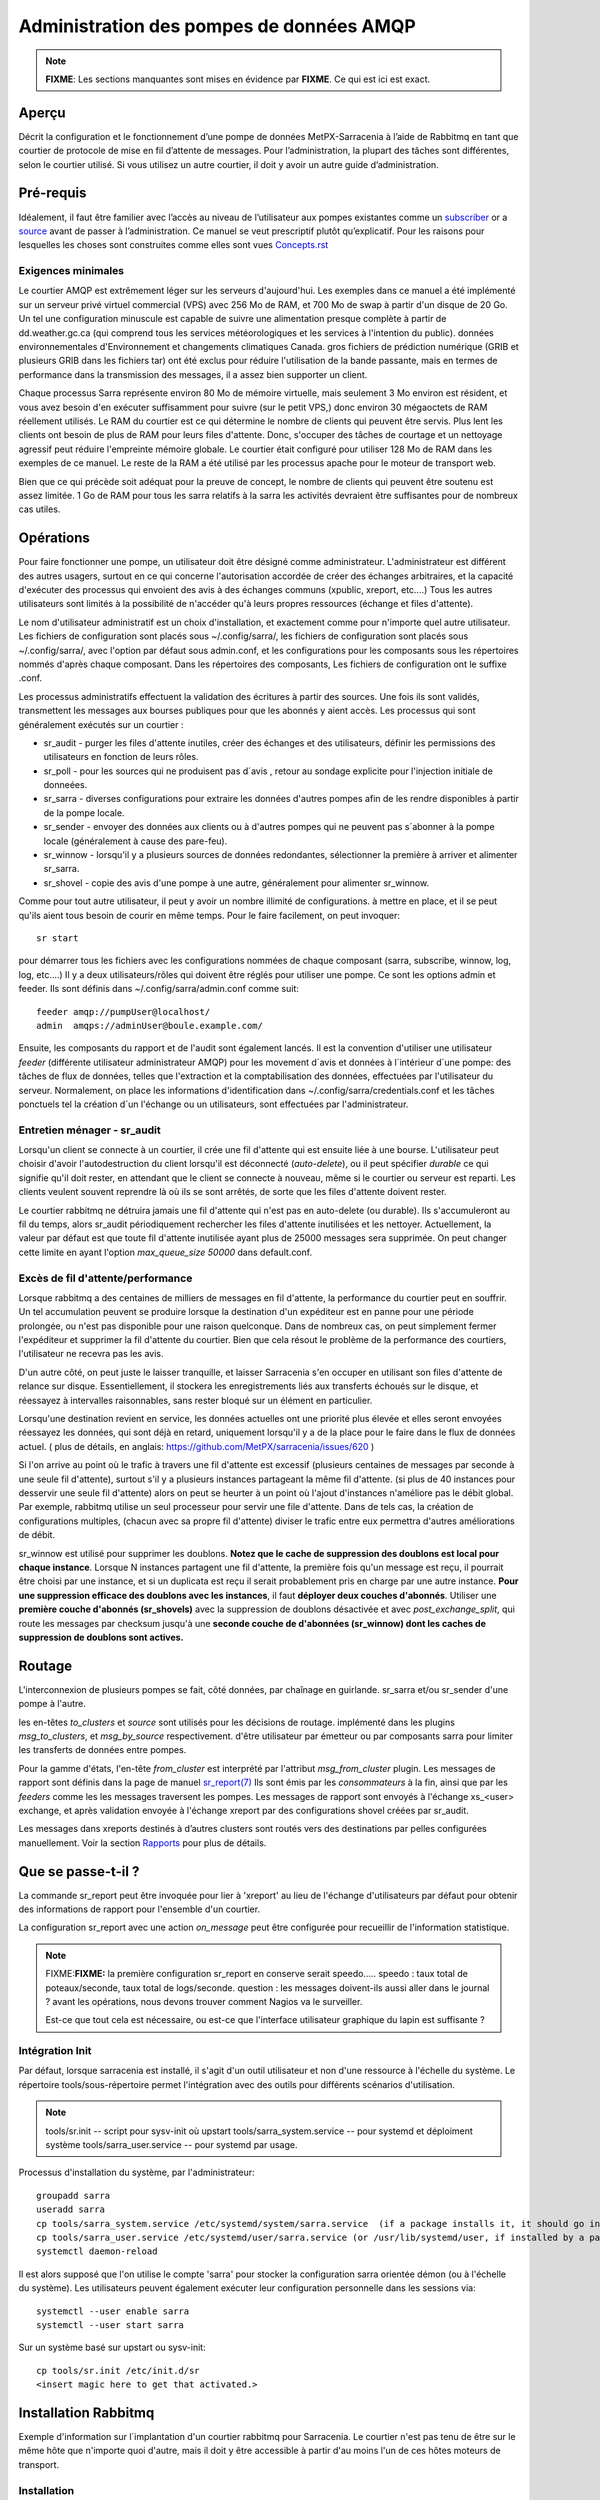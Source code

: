 
=========================================
Administration des pompes de données AMQP
=========================================

.. note::
   **FIXME**: Les sections manquantes sont mises en évidence par **FIXME**. Ce qui est ici est exact.



Aperçu
------
Décrit la configuration et le fonctionnement d’une pompe de données MetPX-Sarracenia à l’aide de
Rabbitmq en tant que courtier de protocole de mise en fil d’attente de messages. Pour l’administration,
la plupart des tâches sont différentes, selon le courtier utilisé. Si vous utilisez
un autre courtier, il doit y avoir un autre guide d’administration.

Pré-requis
----------

Idéalement, il faut être familier avec l’accès au niveau de l’utilisateur aux pompes existantes comme un
`subscriber <../How2Guides/subscriber.rst>`_ or a `source <../How2Guides/source.rst>`_
avant de passer à l’administration. Ce manuel se veut prescriptif plutôt qu’explicatif.
Pour les raisons pour lesquelles les choses sont construites comme elles sont vues
`Concepts.rst <../Explanation/Concepts.rst>`_


Exigences minimales
~~~~~~~~~~~~~~~~~~~

Le courtier AMQP est extrêmement léger sur les serveurs d'aujourd'hui. Les
exemples dans ce manuel a été implémenté sur un serveur privé virtuel
commercial (VPS) avec 256 Mo de RAM, et 700 Mo de swap à partir d'un disque
de 20 Go. Un tel une configuration minuscule est capable de suivre une
alimentation presque complète à partir de dd.weather.gc.ca (qui comprend
tous les services météorologiques et les services à l'intention du public).
données environnementales d'Environnement et changements climatiques Canada.
gros fichiers de prédiction numérique (GRIB et plusieurs GRIB dans les
fichiers tar) ont été exclus pour réduire l'utilisation de la bande
passante, mais en termes de performance dans la transmission des messages,
il a assez bien supporter un client.

Chaque processus Sarra représente environ 80 Mo de mémoire virtuelle, mais
seulement 3 Mo environ est résident, et vous avez besoin d'en exécuter
suffisamment pour suivre (sur le petit VPS,) donc environ 30 mégaoctets
de RAM réellement utilisés. Le RAM du courtier est ce qui détermine le
nombre de clients qui peuvent être servis. Plus lent les clients ont
besoin de plus de RAM pour leurs files d'attente. Donc, s'occuper des tâches
de courtage et un nettoyage agressif peut réduire l'empreinte mémoire globale.
Le courtier était configuré pour utiliser 128 Mo de RAM dans les exemples de
ce manuel. Le reste de la RAM a été utilisé par les processus apache pour le
moteur de transport web.

Bien que ce qui précède soit adéquat pour la preuve de concept, le nombre
de clients qui peuvent être soutenu est assez limitée. 1 Go de RAM pour
tous les sarra relatifs à la sarra les activités devraient être suffisantes
pour de nombreux cas utiles.



Opérations
----------

Pour faire fonctionner une pompe, un utilisateur doit être désigné comme
administrateur. L'administrateur est différent des autres usagers, surtout en
ce qui concerne l'autorisation accordée de créer des échanges arbitraires, et
la capacité d'exécuter des processus qui envoient des avis à des échanges
communs (xpublic, xreport, etc....) Tous les autres utilisateurs sont limités
à la possibilité de n'accéder qu'à leurs propres ressources (échange et
files d'attente).

Le nom d'utilisateur administratif est un choix d'installation, et exactement
comme pour n'importe quel autre utilisateur. Les fichiers de configuration sont
placés sous ~/.config/sarra/, les fichiers de configuration sont placés
sous ~/.config/sarra/, avec l'option par défaut sous admin.conf, et les
configurations pour les composants sous les répertoires nommés d'après chaque
composant. Dans les répertoires des composants, Les fichiers de configuration
ont le suffixe .conf.

Les processus administratifs effectuent la validation des écritures à partir
des sources. Une fois ils sont validés, transmettent les messages aux bourses
publiques pour que les abonnés y aient accès.  Les processus qui sont
généralement exécutés sur un courtier :

- sr_audit - purger les files d'attente inutiles, créer des échanges et des utilisateurs, définir les permissions des utilisateurs en fonction de leurs rôles.
- sr_poll - pour les sources qui ne produisent pas d´avis , retour au sondage
  explicite pour l'injection initiale de donneées.
- sr_sarra - diverses configurations pour extraire les données d'autres pompes
  afin de les rendre disponibles à partir de la pompe locale.
- sr_sender - envoyer des données aux clients ou à d'autres pompes qui ne peuvent
  pas s´abonner à la pompe locale (généralement à cause des pare-feu).
- sr_winnow - lorsqu'il y a plusieurs sources de données redondantes, sélectionner la première à arriver et alimenter sr_sarra.
- sr_shovel - copie des avis d'une pompe à une autre, généralement pour alimenter sr_winnow.

Comme pour tout autre utilisateur, il peut y avoir un nombre illimité de configurations.
à mettre en place, et il se peut qu'ils aient tous besoin de courir en même temps.
Pour le faire facilement, on peut invoquer::

  sr start

pour démarrer tous les fichiers avec les configurations nommées de chaque
composant (sarra, subscribe, winnow, log, log, etc....) Il y a deux
utilisateurs/rôles qui doivent être réglés pour utiliser une pompe. Ce sont
les options admin et feeder. Ils sont définis dans ~/.config/sarra/admin.conf
comme suit::

  feeder amqp://pumpUser@localhost/
  admin  amqps://adminUser@boule.example.com/

Ensuite, les composants du rapport et de l'audit sont également lancés. Il est
la convention d'utiliser une utilisateur *feeder* (différente utilisateur
administrateur AMQP) pour les movement d´avis et données à l´intérieur
d´une pompe: des tâches de flux de données, telles que l'extraction et la
comptabilisation des données, effectuées par l'utilisateur du serveur.
Normalement, on place les informations d'identification dans
~/.config/sarra/credentials.conf et les tâches ponctuels tel la
création d´un l'échange ou un utilisateurs, sont effectuées par l'administrateur.

Entretien ménager - sr_audit
~~~~~~~~~~~~~~~~~~~~~~~~~~~~

Lorsqu'un client se connecte à un courtier, il crée une fil d'attente qui est
ensuite liée à une bourse. L'utilisateur peut choisir d'avoir
l'autodestruction du client lorsqu'il est déconnecté (*auto-delete*), ou il
peut spécifier *durable* ce qui signifie qu'il doit rester, en attendant que
le client se connecte à nouveau, même si le courtier ou serveur est reparti.
Les clients veulent souvent reprendre là où ils se sont arrêtés, de sorte que
les files d'attente doivent rester.

Le courtier rabbitmq ne détruira jamais une fil d'attente qui n'est pas en
auto-delete (ou durable).  Ils s'accumuleront au fil du temps, alors sr_audit
périodiquement rechercher les files d'attente inutilisées et les nettoyer.
Actuellement, la valeur par défaut est que toute fil d'attente inutilisée
ayant plus de 25000 messages sera supprimée.  On peut changer cette limite
en ayant l'option *max_queue_size 50000* dans default.conf.



Excès de fil d'attente/performance
~~~~~~~~~~~~~~~~~~~~~~~~~~~~~~~~~~~

Lorsque rabbitmq a des centaines de milliers de messages en fil d'attente, la
performance du courtier peut en souffrir. Un tel accumulation peuvent se
produire lorsque la destination d'un expéditeur est en panne pour une période
prolongée, ou n'est pas disponible pour une raison quelconque. Dans de nombreux
cas, on peut simplement fermer l'expéditeur et supprimer la fil d'attente du
courtier. Bien que cela résout le problème de la performance des courtiers,
l'utilisateur ne recevra pas les avis.

D'un autre côté, on peut juste le laisser tranquille, et laisser Sarracenia s'en occuper en utilisant son
files d'attente de relance sur disque. Essentiellement, il stockera les enregistrements liés aux transferts échoués sur le disque,
et réessayez à intervalles raisonnables, sans rester bloqué sur un élément en particulier.

Lorsqu'une destination revient en service, les données actuelles ont une priorité plus élevée et elles seront envoyées
réessayez les données, qui sont déjà en retard, uniquement lorsqu'il y a de la place pour le faire dans le flux de données actuel.
( plus de détails, en anglais: https://github.com/MetPX/sarracenia/issues/620 )

Si l'on arrive au point où le trafic à travers une fil d'attente est excessif
(plusieurs centaines de messages par seconde à une seule fil d'attente),
surtout s'il y a plusieurs instances partageant la même fil d'attente.
(si plus de 40 instances pour desservir une seule fil d'attente) alors on
peut se heurter à un point où l'ajout d'instances n'améliore pas le débit
global. Par exemple, rabbitmq utilise un seul processeur pour servir une file
d'attente. Dans de tels cas, la création de configurations multiples,
(chacun avec sa propre fil d'attente) diviser le trafic entre eux permettra
d'autres améliorations de débit.

sr_winnow est utilisé pour supprimer les doublons.
**Notez que le cache de suppression des doublons est local pour chaque instance**.
Lorsque N instances
partagent une fil d'attente, la première fois qu'un message est reçu, il
pourrait être choisi par une instance, et si un duplicata est reçu  il
serait probablement pris en charge par une autre instance. **Pour une suppression
efficace des doublons avec les instances**, il faut **déployer deux couches
d'abonnés**. Utiliser une **première couche d'abonnés (sr_shovels)**
avec la suppression de doublons désactivée et avec *post_exchange_split*, qui
route les messages par checksum jusqu'à une
**seconde couche de d'abonnées (sr_winnow) dont les caches de suppression de doublons sont actives.**

Routage
-------

L'interconnexion de plusieurs pompes se fait, côté données, par chaînage en guirlande.
sr_sarra et/ou sr_sender d'une pompe à l'autre.

les en-têtes *to_clusters* et *source* sont utilisés pour les décisions de routage.
implémenté dans les plugins *msg_to_clusters*, et *msg_by_source* respectivement.
d'être utilisateur par émetteur ou par composants sarra pour limiter les
transferts de données entre pompes.

Pour la gamme d'états, l'en-tête *from_cluster* est interprété par l'attribut
*msg_from_cluster* plugin. Les messages de rapport sont définis dans la page
de manuel `sr_report(7) <sr_report.1.rst>`_ Ils sont émis par les
*consommateurs* à la fin, ainsi que par les *feeders* comme les les messages
traversent les pompes. Les messages de rapport sont envoyés à l'échange
xs\_<user> exchange, et après validation envoyée à l'échange xreport par
des configurations shovel créées par sr_audit.

Les messages dans xreports destinés à d’autres clusters sont routés vers des destinations par
pelles configurées manuellement. Voir la section Rapports_ pour plus de détails.


Que se passe-t-il ?
-------------------

La commande sr_report peut être invoquée pour lier à 'xreport' au lieu de
l'échange d'utilisateurs par défaut pour obtenir des informations de
rapport pour l'ensemble d'un courtier.


La configuration sr_report avec une action *on_message* peut être configurée pour
recueillir de l'information statistique.

.. NOTE::
   FIXME:**FIXME:** la première configuration sr_report en conserve serait speedo.....
   speedo : taux total de poteaux/seconde, taux total de logs/seconde.
   question : les messages doivent-ils aussi aller dans le journal ?
   avant les opérations, nous devons trouver comment Nagios va le surveiller.

   Est-ce que tout cela est nécessaire, ou est-ce que l'interface utilisateur
   graphique du lapin est suffisante ?



Intégration Init
~~~~~~~~~~~~~~~~

Par défaut, lorsque sarracenia est installé, il s'agit d'un outil utilisateur
et non d'une ressource à l'échelle du système. Le répertoire
tools/sous-répertoire permet l'intégration avec des outils pour différents
scénarios d'utilisation.

.. NOTE::
   tools/sr.init -- script pour sysv-init où upstart
   tools/sarra_system.service -- pour systemd et déploiment système
   tools/sarra_user.service -- pour systemd par usage.


Processus d'installation du système, par l'administrateur::

   groupadd sarra
   useradd sarra
   cp tools/sarra_system.service /etc/systemd/system/sarra.service  (if a package installs it, it should go in /usr/lib/systemd/system )
   cp tools/sarra_user.service /etc/systemd/user/sarra.service (or /usr/lib/systemd/user, if installed by a package )
   systemctl daemon-reload
   
Il est alors supposé que l'on utilise le compte 'sarra' pour
stocker la configuration sarra orientée démon (ou à l'échelle du système).
Les utilisateurs peuvent également exécuter leur configuration personnelle
dans les sessions via::

  systemctl --user enable sarra
  systemctl --user start sarra


Sur un système basé sur upstart ou sysv-init::

   cp tools/sr.init /etc/init.d/sr
   <insert magic here to get that activated.>
  


Installation Rabbitmq
---------------------

Exemple d'information sur l´implantation d'un courtier rabbitmq pour Sarracenia. Le
courtier n'est pas tenu de être sur le même hôte que n'importe quoi d'autre,
mais il doit y être accessible à partir d'au moins l'un de ces hôtes
moteurs de transport.


Installation
~~~~~~~~~~~~

D'une manière générale, nous voulons rester au-dessus de la version 3.x.

https://www.rabbitmq.com/install-debian.html

Brièvement::

 apt-get update
 apt-get install erlang-nox
 apt-get install rabbitmq-server

Dans les distributions à jour, vous pouvez probablement simplement prendre la version de distribution.


WebUI
~~~~~

Fondamentalement, à partir d'un shell administrative, il faut::

 rabbitmq-plugins enable rabbitmq_management

qui activera l'interface web pour le courtier. Pour empêcher l'accès
à la gestion interface pour les indésirables, l'utilisation de
pare-feu, ou l'écoute uniquement de localhost interface pour
la gestion ui est suggérée.

TLS
~~~

Il faut crypter le trafic des courtiers. L'obtention de certificats
n'entre pas dans le champ d'application de ces instructions, de
sorte qu'il n'est pas discuté en détail. Aux fins de l'exemple,
une méthode consiste à obtenir des certificats à partir
de `<http://www.letsencrypt.org>`_ ::

    root@boule:~# git clone https://github.com/letsencrypt/letsencrypt
    Cloning into 'letsencrypt'...
    remote: Counting objects: 33423, done.
    remote: Total 33423 (delta 0), reused 0 (delta 0), pack-reused 33423
    Receiving objects: 100% (33423/33423), 8.80 MiB | 5.74 MiB/s, done.
    Resolving deltas: 100% (23745/23745), done.
    Checking connectivity... done.
    root@boule:~# cd letsencrypt
    root@boule:~/letsencrypt#
    root@boule:~/letsencrypt# ./letsencrypt-auto certonly --standalone -d boule.example.com
    Checking for new version...
    Requesting root privileges to run letsencrypt...
       /root/.local/share/letsencrypt/bin/letsencrypt certonly --standalone -d boule.example.com
    IMPORTANT NOTES:
     - Congratulations! Your certificate and chain have been saved at
       /etc/letsencrypt/live/boule.example.com/fullchain.pem. Your
       cert will expire on 2016-06-26. To obtain a new version of the
       certificate in the future, simply run Let's Encrypt again.
     - If you like Let's Encrypt, please consider supporting our work by:

       Donating to ISRG / Let's Encrypt:   https://letsencrypt.org/donate
       Donating to EFF:                    https://eff.org/donate-le

    root@boule:~# ls /etc/letsencrypt/live/boule.example.com/
    cert.pem  chain.pem  fullchain.pem  privkey.pem
    root@boule:~#


Ce processus produit des fichiers clés lisibles uniquement par root. Pour faire les fichiers
lisible par le courtier (qui fonctionne sous le nom d'utilisateur rabbitmq) on aura
pour ajuster les permissions afin de permettre au courtier de lire les fichiers.
probablement que la façon la plus simple de le faire est de les copier ailleurs::

    root@boule:~# cd /etc/letsencrypt/live/boule*
    root@boule:/etc/letsencrypt/archive# mkdir /etc/rabbitmq/boule.example.com
    root@boule:/etc/letsencrypt/archive# cp -r * /etc/rabbitmq/boule.example.com
    root@boule:~# cd /etc/rabbitmq
    root@boule:~# chown -R rabbitmq.rabbitmq boule*

Maintenant que nous avons la bonne chaîne de certificats, configurez
rabbitmq pour utilisez que le `RabbitMQ TLS Support <https://www.rabbitmq.com/ssl.html>`_ (voir
également `RabbitMQ Management <https://www.rabbitmq.com/management.html>`_)::

    root@boule:~#  cat >/etc/rabbitmq/rabbitmq.config <<EOT

    [
      {rabbit, [
         {tcp_listeners, [{"127.0.0.1", 5672}]},
         {ssl_listeners, [5671]},
         {ssl_options, [{cacertfile,"/etc/rabbitmq/boule.example.com/fullchain.pem"},
                        {certfile,"/etc/rabbitmq/boule.example.com/cert.pem"},
                        {keyfile,"/etc/rabbitmq/boule.example.com/privkey.pem"},
                        {verify,verify_peer},
                        {fail_if_no_peer_cert,false}]}
       ]}
      {rabbitmq_management, [{listener,
         [{port,     15671},
               {ssl,      true},
               {ssl_opts, [{cacertfile,"/etc/rabbitmq/boule.example.com/fullchain.pem"},
                              {certfile,"/etc/rabbitmq/boule.example.com/cert.pem"},
                              {keyfile,"/etc/rabbitmq/boule.example.com/privkey.pem"} ]}
         ]}
      ]}
    ].

    EOT


Maintenant, le courtier et l'interface de gestion sont configurés pour
crypter tout le trafic entre le client et le courtier. Un écouteur non crypté
a été configuré pour localhost, où le cryptage sur la machine locale est
inutile, et ajoute la charge du processeur. Mais la direction seulement
a un seul écouteur crypté configuré.

.. NOTE::

  Actuellement, sr_audit sr_audit s'attend à ce que l'interface de gestion
  soit sur le port 15671 si elle est cryptée, 15672 sinon. Sarra n'a pas de
  réglage de configuration pour lui dire le contraire. Choisir un autre
  port brisera sr_audit. **FIXME**.


Modifier les valeurs par défaut
~~~~~~~~~~~~~~~~~~~~~~~~~~~~~~~

Afin d'effectuer des changements de configuration, le courtier doit être en
cours d'exécution. Il faut démarrer le courtier rabbitmq. Sur les systèmes
ubuntu plus anciens, cela serait fait par::

  service rabbitmq-server start

Sur les nouveaux systèmes avec systemd, la meilleure méthode est::

  systemctl start rabbitmq-server

Par défaut, l'installation d'un serveur rabbitmq fait de l'utilisateur guest l'administrateur.... avec mot de passe guest.
Avec un serveur rabbitmq en cours d'exécution, on peut maintenant changer cela pour une implémentation opérationnelle.....
Pour annuler l'utilisateur invité, nous suggérons::

  rabbitmqctl delete_user guest

Un autre administrateur doit être défini.... appelons-le *bunnymaster*, en fixant le mot de passe à *MaestroDelConejito*... ::


  root@boule:~# rabbitmqctl add_user bunnymaster MaestroDelConejito
  Creating user "bunnymaster" ...
  ...done.
  root@boule:~#

  root@boule:~# rabbitmqctl set_user_tags bunnymaster administrator
  Setting tags for user "bunnymaster" to [administrator] ...
  ...done.
  root@boule:~# rabbitmqctl set_permissions bunnymaster ".*" ".*" ".*"
  Setting permissions for user "bunnymaster" in vhost "/" ...
  ...done.
  root@boule:~#


Créez un compte linux local sous lequel les tâches administratives de sarra s'exécuteront (disons Sarra).
C'est là que les informations d'identification et la configuration pour les activités au niveau de la pompe seront stockées.
Comme la configuration est maintenue avec cet utilisateur, on s'attend à ce qu'il soit utilisé activement.
par les humains, et devrait donc avoir un environnement de coquille interactif approprié. Un peu d'administration
l'accès est nécessaire, donc l'utilisateur est ajouté au groupe sudo::

  root@boule:~# useradd -m sarra
  root@boule:~# usermod -a -G sudo sarra
  root@boule:~# mkdir ~sarra/.config
  root@boule:~# mkdir ~sarra/.config/sarra

d'abord besoin d'entrées dans les fichiers credentials.conf et admin.conf::


  root@boule:~# echo "amqps://bunnymaster:MaestroDelConejito@boule.example.com/" >~sarra/.config/sarra/credentials.conf
  root@boule:~# echo "admin amqps://bunnymaster@boule.example.com/" >~sarra/.config/sarra/admin.conf
  root@boule:~# chown -R sarra.sarra ~sarra/.config
  root@boule:~# passwd sarra
  Enter new UNIX password:
  Retype new UNIX password:
  passwd: password updated successfully
  root@boule:~#
  root@boule:~# chsh -s /bin/bash sarra  # for comfort

l'aide de TLS (aka amqps), la vérification empêche l'utilisation
de *localhost*  même pour l'accès sur la machine locale, le nom d'hôte
pleinement qualifié doit être utilisé.  Suivant::


  root@boule:~#  cd /usr/local/bin
  root@boule:/usr/local/bin# wget https://boule.example.com:15671/cli/rabbitmqadmin
  --2016-03-27 23:13:07--  https://boule.example.com:15671/cli/rabbitmqadmin
  Resolving boule.example.com (boule.example.com)... 192.184.92.216
  Connecting to boule.example.com (boule.example.com)|192.184.92.216|:15671... connected.
  HTTP request sent, awaiting response... 200 OK
  Length: 32406 (32K) [text/plain]
  Saving to: ‘rabbitmqadmin’

  rabbitmqadmin              100%[=======================================>]  31.65K  --.-KB/s   in 0.04s

  2016-03-27 23:13:07 (863 KB/s) - ‘rabbitmqadmin’ saved [32406/32406]

  root@boule:/usr/local/bin#
  root@boule:/usr/local/bin# chmod 755 rabbitmqadmin


Il est nécessaire de télécharger *rabbitmqadmin*, une commande
d'aide qui est incluse dans RabbitMQ, mais qui n'est pas installée
automatiquement.  Il faut le télécharger à partir de l'interface de
gestion, et le placer dans un emplacement raisonnable dans le chemin
d'accès, donc qu'il sera trouvé lorsqu'il est appelé par sr_admin::

  root@boule:/usr/local/bin# su - sarra

A partir de ce point, la racine n'est généralement pas nécessaire, car toute
la configuration peut être effectuée à partir du compte *sarra* non privilégié.


.. NOTE::
   Hors de la portée de cette discussion, mais à part les permissions du système de fichiers,
   il est pratique de permettre à l'utilisateur de sarra sudo d'accéder à rabbitmqctl.
   Grâce à cela, l'ensemble du système peut être administré sans accès administratif au système.



Gestion des utilisateurs d'une pompe à l'aide de Sr_audit
~~~~~~~~~~~~~~~~~~~~~~~~~~~~~~~~~~~~~~~~~~~~~~~~~~~~~~~~~

Pour configurer une pompe, on a besoin d'un utilisateur administratif courtier
(dans les exemples : sarra.). et un utilisateur de feeder (dans les exemples:
feeder.) La gestion des autres utilisateurs se fait à l'aide de le programme
sr_audit.

Tout d'abord, écrivez les informations d'identification correctes pour les
utilisateurs admin et feeder dans le fichier le fichier
credentials.config/sarra/credentials.conf ::

 amqps://bunnymaster:MaestroDelConejito@boule.example.com/
 amqp://feeder:NoHayPanDuro@localhost/
 amqps://feeder:NoHayPanDuro@boule.example.com/
 amqps://anonymous:anonyomous@boule.example.com/
 amqps://peter:piper@boule.example.com/

Notez que les informations d'identification du serveur sont présentées deux
fois, une fois pour permettre un accès non crypté par l'intermédiaire de
localhost, et une deuxième fois pour permettre l'accès par TLS, potentiellement
à partir d'autres hôtes (nécessaire) lorsqu'un courtier opère dans un cluster,
avec des processus d'alimentation fonctionnant sur plusieurs transports nœuds
du moteur.) L'étape suivante est de mettre les rôles
dans .config/sarra/admin.conf ::

 admin  amqps://root@boule.example.com/
 feeder amqp://feeder@localhost/

Spécifiez tous les utilisateurs connus que vous voulez implémenter avec leurs rôles.
dans le fichier .config/sarra/admin.conf ::

 declare subscriber anonymous
 declare source peter

Maintenant, pour configurer la pompe, exécutez ce qui suit::

 *sr3 --users declare*

resultat::

  fractal% sr3 --users declare
  2020-09-06 23:28:56,211 [INFO] sarra.rabbitmq_admin add_user permission user 'ender' role source  configure='^q_ender.*|^xs_ender.*' write='^q_ender.*|^xs_ender.*' read='^q_ender.*|^x[lrs]_ender.*|^x.*public$' 
  ...
  020-09-06 23:32:50,903 [INFO] root declare looking at cpost/pelle_dd1_f04 
  2020-09-06 23:32:50,907 [INFO] sarra.moth.amqp __putSetup exchange declared: xcvan00 (as: amqp://tfeed@localhost/) 
  2020-09-06 23:32:50,908 [INFO] sarra.moth.amqp __putSetup exchange declared: xcvan01 (as: amqp://tfeed@localhost/) 
  2020-09-06 23:32:50,908 [INFO] root declare looking at cpost/veille_f34 
  2020-09-06 23:32:50,912 [INFO] sarra.moth.amqp __putSetup exchange declared: xcpublic (as: amqp://tfeed@localhost/) 
  2020-09-06 23:32:50,912 [INFO] root declare looking at cpost/pelle_dd2_f05 
  2020-09-06 23:32:50,916 [INFO] sarra.moth.amqp __putSetup exchange declared: xcvan00 (as: amqp://tfeed@localhost/) 
  ...
  020-09-06 23:32:50,973 [INFO] root declare looking at post/shim_f63 
  2020-09-06 23:32:50,973 [INFO] root declare looking at post/test2_f61 
  2020-09-06 23:32:50,973 [INFO] root declare looking at report/tsarra_f20 
  2020-09-06 23:32:50,978 [INFO] sarra.moth.amqp __getSetup queue declared q_tfeed.sr_report.tsarra_f20.76069129.80068939 (as: amqp://tfeed@localhost/) 
  2020-09-06 23:32:50,978 [INFO] sarra.moth.amqp __getSetup binding q_tfeed.sr_report.tsarra_f20.76069129.80068939 with v02.post.# to xsarra (as: amqp://tfeed@localhost/)
  2020-09-06 23:32:50,978 [INFO] root declare looking at sarra/download_f20 
  2020-09-06 23:32:50,982 [INFO] sarra.moth.amqp __getSetup queue declared q_tfeed.sr_sarra.download_f20.01191787.94585787 (as: amqp://tfeed@localhost/) 
  2020-09-06 23:32:50,982 [INFO] sarra.moth.amqp __getSetup binding q_tfeed.sr_sarra.download_f20.01191787.94585787 with v03.# to xsarra (as: amqp://tfeed@localhost/)
  2020-09-06 23:32:50,982 [INFO] root declare looking at sender/tsource2send_f50 
  2020-09-06 23:32:50,987 [INFO] sarra.moth.amqp __getSetup queue declared q_tsource.sr_sender.tsource2send_f50.60675197.29220410 (as: amqp://tsource@localhost/) 
  

Le programme  *sr3* :

- utilise le compte *admin* de .config/sarra/admin.conf pour s'authentifier auprès du courtier.
- crée des échanges *xpublic* et *xreport* s'ils n'existent pas.
- lit les rôles dans .config/sarra/admin.conf.
- obtient une liste d'utilisateurs et d'échanges sur la pompe.
- pour chaque utilisateur dans une option *déclarer*::

      declare the user on the broker if missing.
      set    user permissions corresponding to its role (on creation)
      create user exchanges   corresponding to its role

- les utilisateurs qui n'ont pas de rôle déclaré sont supprimés.
- les échanges d'utilisateurs qui ne correspondent pas aux rôles des utilisateurs sont supprimés ('xl\_*,xs\_*,xs\_*')
- les échanges qui ne commencent pas par "x" (à l'exception de ceux qui sont intégrés) sont supprimés.

On peut inspecter si la commande sr_audit a fait tout ce qu'elle devait faire en utilisant l'interface graphique de gestion.
ou l'outil en ligne de commande::

  sarra@boule:~$ sudo rabbitmqctl  list_exchanges
  Listing exchanges ...
  	direct
  amq.direct	direct
  amq.fanout	fanout
  amq.headers	headers
  amq.match	headers
  amq.rabbitmq.log	topic
  amq.rabbitmq.trace	topic
  amq.topic	topic
  xl_peter	topic
  xreport	topic
  xpublic	topic
  xs_anonymous	topic
  xs_peter	topic
  ...done.
  sarra@boule:~$
  sarra@boule:~$ sudo rabbitmqctl  list_users
  Listing users ...
  anonymous	[]
  bunnymaster	[administrator]
  feeder	[]
  peter	[]
  ...done.
  sarra@boule:~$ sudo rabbitmqctl  list_permissions
  Listing permissions in vhost "/" ...
  anonymous	^q_anonymous.*	^q_anonymous.*|^xs_anonymous$	^q_anonymous.*|^xpublic$
  bunnymaster	.*	.*	.*
  feeder	.*	.*	.*
  peter	^q_peter.*	^q_peter.*|^xs_peter$	^q_peter.*|^xl_peter$|^xpublic$
  ...done.
  sarra@boule:~$

De ce qui précède, il semble que *sr_audit* a fait son travail.
En bref, voici les permissions et les échanges *sr_audit* gère::

  admin user        : the only one creating users...
  admin/feeder users: have all permission over queues and exchanges

  subscribe user    : can write report messages to exchanged beginning with  xs_<brokerUser> 
                      can read notification messages from exchange xpublic
                      have all permissions on queue named  q_<brokerUser>*

  source user       : can write notification messages to exchanges beginning with xs_<brokerUser> 
                      can read post messages from exchange  xpublic
                      can read  report messages from exchange  xl_<brokerUser> created for him
                      have all permissions on queue named   q_<brokerUser>*


Pour ajouter Alice en utilisant sr_audit, on ajouterait ce qui suit à ~/.config/sarra/admin.conf ::

  declare source Alice

puis ajoutez une entrée amqp appropriée dans ~/.config/sarra/credentials.conf pour définir le mot de passe,
puis lancez::

  sr --users declare

Pour supprimer des utilisateurs, il suffit de supprimer *declare source Alice*
du fichier admin.conf, et d'exécuter::

  # FIXME: functionality not present.

encore. Pour supprimer des utilisateurs, on peut utiliser directement les interfaces de gestion rabbitmq existantes.
La création est automatisée car les modèles de lecture/écriture/configuration sont lourds à faire manuellement.


Premier abonnement
~~~~~~~~~~~~~~~~~~

Lors de la configuration d'une pompe, le but est normalement de la connecter à une autre pompe. Pour régler
le paramétrage d'un abonnement nous aide à paramétrer les paramètres pour sarra plus tard. Donc d'abord
essayer un abonnement à une pompe amont::

  sarra@boule:~$ ls
  sarra@boule:~$ cd ~/.config/sarra/
  sarra@boule:~/.config/sarra$ mkdir subscribe
  sarra@boule:~/.config/sarra$ cd subscribe
  sarra@boule:~/.config/sarra/subscribe$ sr_subscribe edit dd.conf 
  broker amqps://anonymous@dd.weather.gc.ca/

  mirror True
  directory /var/www/html

  # numerical weather model files will overwhelm a small server.
  reject .*/\.tar
  reject .*/model_giops/.*
  reject .*/grib2/.*

  accept .*

ajouter le mot de passe de la pompe amont dans credentials.conf ::

  sarra@boule:~/.config/sarra$ echo "amqps://anonymous:anonymous@dd.weather.gc.ca/" >>../credentials.conf

puis faites un court passage au premier plan, pour voir si ça marche. Appuyez sur Ctrl-C pour
l'arrêter après quelques messages::

  sarra@boule:~/.config/sarra$ sr_subscribe foreground dd
  2016-03-28 09:21:27,708 [INFO] sr_subscribe start
  2016-03-28 09:21:27,708 [INFO] sr_subscribe run
  2016-03-28 09:21:27,708 [INFO] AMQP  broker(dd.weather.gc.ca) user(anonymous) vhost(/)
  2016-03-28 09:21:28,375 [INFO] Binding queue q_anonymous.sr_subscribe.dd.78321126.82151209 with key v02.post.# from exchange xpublic on broker amqps://anonymous@dd.weather.gc.ca/
  2016-03-28 09:21:28,933 [INFO] Received notice  20160328130240.645 http://dd2.weather.gc.ca/ observations/swob-ml/20160328/CWRM/2016-03-28-1300-CWRM-AUTO-swob.xml
  2016-03-28 09:21:29,297 [INFO] 201 Downloaded : v02.report.observations.swob-ml.20160328.CWRM 20160328130240.645 http://dd2.weather.gc.ca/ observations/swob-ml/20160328/CWRM/2016-03-28-1300-CWRM-AUTO-swob.xml 201 boule.example.com anonymous 1128.560235 parts=1,6451,1,0,0 sum=d,f17299b2afd78ae8d894fe85d3236488 from_cluster=DD source=metpx to_clusters=DD,DDI.CMC,DDI.EDM rename=/var/www/html/observations/swob-ml/20160328/CWRM/2016-03-28-1300-CWRM-AUTO-swob.xml message=Downloaded
  2016-03-28 09:21:29,389 [INFO] Received notice  20160328130240.646 http://dd2.weather.gc.ca/ observations/swob-ml/20160328/CWSK/2016-03-28-1300-CWSK-AUTO-swob.xml
  2016-03-28 09:21:29,662 [INFO] 201 Downloaded : v02.report.observations.swob-ml.20160328.CWSK 20160328130240.646 http://dd2.weather.gc.ca/ observations/swob-ml/20160328/CWSK/2016-03-28-1300-CWSK-AUTO-swob.xml 201 boule.example.com anonymous 1128.924688 parts=1,7041,1,0,0 sum=d,8cdc3420109c25910577af888ae6b617 from_cluster=DD source=metpx to_clusters=DD,DDI.CMC,DDI.EDM rename=/var/www/html/observations/swob-ml/20160328/CWSK/2016-03-28-1300-CWSK-AUTO-swob.xml message=Downloaded
  2016-03-28 09:21:29,765 [INFO] Received notice  20160328130240.647 http://dd2.weather.gc.ca/ observations/swob-ml/20160328/CWWA/2016-03-28-1300-CWWA-AUTO-swob.xml
  2016-03-28 09:21:30,045 [INFO] 201 Downloaded : v02.report.observations.swob-ml.20160328.CWWA 20160328130240.647 http://dd2.weather.gc.ca/ observations/swob-ml/20160328/CWWA/2016-03-28-1300-CWWA-AUTO-swob.xml 201 boule.example.com anonymous 1129.306662 parts=1,7027,1,0,0 sum=d,aabb00e0403ebc9caa57022285ff0e18 from_cluster=DD source=metpx to_clusters=DD,DDI.CMC,DDI.EDM rename=/var/www/html/observations/swob-ml/20160328/CWWA/2016-03-28-1300-CWWA-AUTO-swob.xml message=Downloaded
  2016-03-28 09:21:30,138 [INFO] Received notice  20160328130240.649 http://dd2.weather.gc.ca/ observations/swob-ml/20160328/CXVG/2016-03-28-1300-CXVG-AUTO-swob.xml
  2016-03-28 09:21:30,431 [INFO] 201 Downloaded : v02.report.observations.swob-ml.20160328.CXVG 20160328130240.649 http://dd2.weather.gc.ca/ observations/swob-ml/20160328/CXVG/2016-03-28-1300-CXVG-AUTO-swob.xml 201 boule.example.com anonymous 1129.690082 parts=1,7046,1,0,0 sum=d,186fa9627e844a089c79764feda781a7 from_cluster=DD source=metpx to_clusters=DD,DDI.CMC,DDI.EDM rename=/var/www/html/observations/swob-ml/20160328/CXVG/2016-03-28-1300-CXVG-AUTO-swob.xml message=Downloaded
  2016-03-28 09:21:30,524 [INFO] Received notice  20160328130240.964 http://dd2.weather.gc.ca/ bulletins/alphanumeric/20160328/CA/CWAO/13/CACN00_CWAO_281300__TBO_05037
  ^C2016-03-28 09:21:30,692 [INFO] signal stop
  2016-03-28 09:21:30,693 [INFO] sr_subscribe stop
  sarra@boule:~/.config/sarra/subscribe$

La connexion à l'amont est donc fonctionnelle. La connexion au serveur signifie
qu'une fil d'attente est allouée sur le serveur, et il continuera à accumuler
des messages, en attendant que le client se connecte à nouveau. Ce n'était qu'un test
alors on veut que le serveur supprime la fil d'attente::


  sarra@boule:~/.config/sarra/subscribe$ sr_subscribe cleanup dd

permet maintenant de s'assurer que l'abonnement ne démarre pas automatiquement::


  sarra@boule:~/.config/sarra/subscribe$ mv dd.conf dd.off

et se tourner vers une application de sarra.

Sarra d'une autre pompe
~~~~~~~~~~~~~~~~~~~~~~~

Sarra est utilisé pour permettre à une pompe en aval de ré-annoncer des
produits à partir d'une pompe en amont. Sarra a besoin de toute la
configuration d'un abonnement, mais a aussi besoin de la configuration pour
poster vers le courtier en aval. Le compte d'alimentation du courtier est
utilisé pour ce travail, et est un utilisateur semi-administratif, capable
de publier des avis à n'importe quel échange. Supposons qu'Apache est
configuré (non couvert ici) avec un racine du document /var/www/html. Le
compte linux que nous avons créé pour exécuter tous les processus sr est'*sarra*'.
la racine du document est inscriptible dans ces processus::

  sarra@boule:~$ cd ~/.config/sarra/sarra
  sarra@boule:~/.config/sarra/sarra$ sudo chown sarra.sarra /var/www/html

Ensuite, nous créons une configuration::

  sarra@boule:~$ cat >>dd.off <<EOT

  broker amqps://anonymous@dd.weather.gc.ca/
  exchange xpublic

  msg_to_clusters DD
  on_message msg_to_clusters

  mirror False  # usually True, except for this server!

  # Numerical Weather Model files will overwhelm a small server.
  reject .*/\.tar
  reject .*/model_giops/.*
  reject .*/grib2/.*

  directory /var/www/html
  accept .*

  url http://boule.example.com/
  document_root /var/www/html
  post_broker amqps://feeder@boule.example.com/

  EOT

Par rapport à l'exemple précédent, Nous avons ajouté :

exchange xpublic
  sarra est souvent utilisé pour les transferts spécialisés, de sorte que l'échangexpublic n'est pas supposé, comme c'est le cas pour les abonnements.

msg_to_clusters DD

on_message msg_to_clusters

   sarra implémente le routage par cluster, donc si les données ne sont pas destinées à ce cluster, il sautera (et non pas téléchargera) un produit.
   L'inspection de la sortie sr_subscribe ci-dessus révèle que les produits sont destinés à la grappe DD.
   pour cela, afin que le téléchargement se fasse.

url et document_root
   ces derniers sont nécessaires pour construire les postes locaux qui seront affichés sur le ....

post_broker
   où nous annoncerons à nouveau les fichiers que nous avons téléchargés.

miroir Faux
  Ceci n'est généralement pas nécessaire, quand on copie entre pompes, il est normal de faire des copies directes.
  Cependant, la pompe dd.weather.gc.ca est antérieure à la norme du préfixe jour/source.
  facilité de nettoyage.


alors essayez-le::

  sarra@boule:~/.config/sarra/sarra$ sr_sarra foreground dd.off 
  2016-03-28 10:38:16,999 [INFO] sr_sarra start
  2016-03-28 10:38:16,999 [INFO] sr_sarra run
  2016-03-28 10:38:17,000 [INFO] AMQP  broker(dd.weather.gc.ca) user(anonymous) vhost(/)
  2016-03-28 10:38:17,604 [INFO] Binding queue q_anonymous.sr_sarra.dd.off with key v02.post.# from exchange xpublic on broker amqps://anonymous@dd.weather.gc.ca/
  2016-03-28 10:38:19,172 [INFO] Received v02.post.bulletins.alphanumeric.20160328.UA.CWAO.14 '20160328143820.166 http://dd2.weather.gc.ca/ bulletins/alphanumeric/20160328/UA/CWAO/14/UANT01_CWAO_281438___22422' parts=1,124,1,0,0 sum=d,cfbcb85aac0460038babc0c5a8ec0513 from_cluster=DD source=metpx to_clusters=DD,DDI.CMC,DDI.EDM
  2016-03-28 10:38:19,172 [INFO] downloading/copying into /var/www/html/bulletins/alphanumeric/20160328/UA/CWAO/14/UANT01_CWAO_281438___22422
  2016-03-28 10:38:19,515 [INFO] 201 Downloaded : v02.report.bulletins.alphanumeric.20160328.UA.CWAO.14 20160328143820.166 http://dd2.weather.gc.ca/ bulletins/alphanumeric/20160328/UA/CWAO/14/UANT01_CWAO_281438___22422 201 boule.bsqt.example.com anonymous -0.736602 parts=1,124,1,0,0 sum=d,cfbcb85aac0460038babc0c5a8ec0513 from_cluster=DD source=metpx to_clusters=DD,DDI.CMC,DDI.EDM message=Downloaded
  2016-03-28 10:38:19,517 [INFO] Published: '20160328143820.166 http://boule.bsqt.example.com/ bulletins/alphanumeric/20160328/UA/CWAO/14/UANT01_CWAO_281438___22422' parts=1,124,1,0,0 sum=d,cfbcb85aac0460038babc0c5a8ec0513 from_cluster=DD source=metpx to_clusters=DD,DDI.CMC,DDI.EDM
  2016-03-28 10:38:19,602 [INFO] 201 Published : v02.report.bulletins.alphanumeric.20160328.UA.CWAO.14.UANT01_CWAO_281438___22422 20160328143820.166 http://boule.bsqt.example.com/ bulletins/alphanumeric/20160328/UA/CWAO/14/UANT01_CWAO_281438___22422 201 boule.bsqt.example.com anonymous -0.648599 parts=1,124,1,0,0 sum=d,cfbcb85aac0460038babc0c5a8ec0513 from_cluster=DD source=metpx to_clusters=DD,DDI.CMC,DDI.EDM message=Published
  ^C2016-03-28 10:38:20,328 [INFO] signal stop
  2016-03-28 10:38:20,328 [INFO] sr_sarra stop
  sarra@boule:~/.config/sarra/sarra$

Le fichier a le suffixe 'off' de sorte qu'il ne sera pas invoqué par défaut lorsque
toute la configuration de sarra est démarrée. On peut toujours démarrer le fichier
quand il est dans le réglage off, en spécifiant le chemin (dans ce cas, il est dans
le répertoire courant) donc initialement avoir des fichiers 'off' pendant le
débogage des paramètres. Comme la configuration fonctionne correctement,
renommez-la pour qu'elle soit utilisée au démarrage::

  sarra@boule:~/.config/sarra/sarra$ mv dd.off dd.conf
  sarra@boule:~/.config/sarra/sarra$


Rapports
~~~~~~~~

Maintenant que les données circulent, nous devons jeter un coup d'oeil au
flux des messages de rapport, qui sont essentiellement utilisés par chaque
pompe pour indiquer en amont que les données ont été téléchargées. Sr_audit
aide au routage en créant les configurations suivantes:

- Pour chaque abonné, une configuration de pelle nommée rr_<user>2xreport.conf est créée.
- Pour chaque source, une configuration de pelle nommée rr_xreport2<user>user>user.conf est créée.

Les pelles *2xreport* s'abonne aux messages postés dans l'échange xs\_ de
chaque utilisateur et les poste à l'échange xreport commun. Exemple de fichier
de configuration::

  # Initial report routing configuration created by sr_audit, tune to taste.
  #     To get original back, just remove this file, and run sr_audit (or wait a few minutes)
  #     To suppress report routing, rename this file to rr_anonymous2xreport.conf.off  

  broker amqp://tfeed@localhost/
  exchange xs_anonymous
  topicPrefix v02.report
  subtopic #
  accept_unmatch True
  on_message None
  on_post None
  report False
  post_broker amqp://tfeed@localhost/
  post_exchange xreport

Explications :
  - Les pelles de routage de rapports sont des fonctions administratives, et c'est donc l'utilisateur de l'alimentateur qui est utilisé.
  - Cette configuration permet d'acheminer les rapports soumis par l'utilisateur " anonyme ".
  - on_message None, on_post None, réduire la journalisation non désirée sur le système local.
  - report_back Faux réduire les rapports non désirés (les sources veulent-elles comprendre la circulation des pelleteuses ?
  - poster sur l'échange xreport.

Les pelles *2<user>* regardent tous les messages dans l'échange xreport, et les copient aux utilisateurs xr\_ exchange.
Échantillon::

  # Routage du rapport initial vers la configuration des sources, par sr_audit, réglage au goût.
  # Pour récupérer l'original, supprimez simplement ce fichier, et lancez sr_audit (ou attendez quelques minutes)
  # Pour supprimer le routage des rapports, renommez ce fichier en rr_xreport2tsource2tsource2.conf.off.

  
  broker amqp://tfeed@localhost/
  exchange xreport
  topicPrefix v02.report
  subtopic #
  accept_unmatch True
  msg_by_source tsource2
  on_message msg_by_source
  on_post None
  report False
  post_broker amqp://tfeed@localhost/
  post_exchange xr_tsource2

Explications :
  msg_by_source tsource2 sélectionne que seuls les rapports pour les données
  injectées par l'utilisateur tsource2 doivent être sélectionnés.
  les rapports sélectionnés doivent être copiés dans l'échange xr\_ de
  l'utilisateur, où l'utilisateur qui invoque sr_report les trouvera.

Lorsqu'une source invoque le composant sr_report, l'échange par défaut sera
xr\_ (eXchange for Reporting). Tous les rapports reçus des abonnés aux données
de cette source seront acheminées vers cet échange.

Si un administrateur invoque sr_report, il sera par défaut sur l'échange
xreport, et affichera les rapports de tous les abonnés sur le cluster.

Exemple::

  blacklab% more boulelog.conf

  broker amqps://feeder@boule.example.com/
  exchange xreport
  accept .*

  blacklab%

  blacklab% sr_report foreground boulelog.conf 
  2016-03-28 16:29:53,721 [INFO] sr_report start
  2016-03-28 16:29:53,721 [INFO] sr_report run
  2016-03-28 16:29:53,722 [INFO] AMQP  broker(boule.example.com) user(feeder) vhost(/)
  2016-03-28 16:29:54,484 [INFO] Binding queue q_feeder.sr_report.boulelog.06413933.71328785 with key v02.report.# from exchange xreport on broker amqps://feeder@boule.example.com/
  2016-03-28 16:29:55,732 [INFO] Received notice  20160328202955.139 http://boule.example.com/ radar/CAPPI/GIF/XLA/201603282030_XLA_CAPPI_1.5_RAIN.gif 201 blacklab anonymous -0.040751
  2016-03-28 16:29:56,393 [INFO] Received notice  20160328202956.212 http://boule.example.com/ radar/CAPPI/GIF/XMB/201603282030_XMB_CAPPI_1.5_RAIN.gif 201 blacklab anonymous -0.159043
  2016-03-28 16:29:56,479 [INFO] Received notice  20160328202956.179 http://boule.example.com/ radar/CAPPI/GIF/XLA/201603282030_XLA_CAPPI_1.0_SNOW.gif 201 blacklab anonymous 0.143819
  2016-03-28 16:29:56,561 [INFO] Received notice  20160328202956.528 http://boule.example.com/ radar/CAPPI/GIF/XMB/201603282030_XMB_CAPPI_1.0_SNOW.gif 201 blacklab anonymous -0.119164
  2016-03-28 16:29:57,557 [INFO] Received notice  20160328202957.405 http://boule.example.com/ bulletins/alphanumeric/20160328/SN/CWVR/20/SNVD17_CWVR_282000___01910 201 blacklab anonymous -0.161522
  2016-03-28 16:29:57,642 [INFO] Received notice  20160328202957.406 http://boule.example.com/ bulletins/alphanumeric/20160328/SN/CWVR/20/SNVD17_CWVR_282000___01911 201 blacklab anonymous -0.089808
  2016-03-28 16:29:57,729 [INFO] Received notice  20160328202957.408 http://boule.example.com/ bulletins/alphanumeric/20160328/SN/CWVR/20/SNVD17_CWVR_282000___01912 201 blacklab anonymous -0.043441
  2016-03-28 16:29:58,723 [INFO] Received notice  20160328202958.471 http://boule.example.com/ radar/CAPPI/GIF/WKR/201603282030_WKR_CAPPI_1.5_RAIN.gif 201 blacklab anonymous -0.131236
  2016-03-28 16:29:59,400 [INFO] signal stop
  2016-03-28 16:29:59,400 [INFO] sr_report stop
  blacklab%

on peut voir qu'un abonné sur blacklab télécharge activement depuis la
nouvelle pompe sur boule.  Fondamentalement, les deux sortes de pelles
construites automatiquement par sr_audit feront tout le routage nécessaire
au sein d'un cluster. Lorsqu'il y a des problèmes de volume, ces configurations
peuvent être modifiées pour augmenter le nombre d'instances ou l'utilisation.
post_exchange_split le cas échéant.

La configuration manuelle de la pelle est également nécessaire pour acheminer
les messages entre les groupes. C'est juste une variation de routage des
rapports intra-cluster.

Sarra D'une source
~~~~~~~~~~~~~~~~~~~

Lorsque l'on lit les messages directement depuis une source, il faut activer
la validation. FIXME : exemple de la façon dont les messages des utilisateurs
sont traités.

  - set source_from_exchange - set source_from_exchange
  - set mirror False to get date/source tree prepended
  - valider que la somme de contrôle fonctionne......

autre chose ?

Nettoyage
~~~~~~~~~

Ce sont des exemples, la mise en œuvre du nettoyage n'est pas couverte par
Sarracenia. Étant donné qu'un arbre raisonnablement petit comme donné
ci-dessus, il peut être pratique de scanner l'arbre et d'élaguer les anciens
fichiers à partir de celui-ci. Un travail de cron comme ça::

  root@boule:/etc/cron.d# more sarra_clean
  # remove files one hour after they show up.
  # for weather production, 37 minutes passed the hour is a good time.
  # remove directories the day after the last time they were touched.
  37 4 * * *  root find /var/www/html -mindepth 1 -maxdepth 1 -type d -mtime +0  | xargs rm -rf

Cela peut sembler un peu agressif, mais ce fichier se trouvait sur un
très petit serveur virtuel qui n'était qu'un petit serveur virtuel.
pour le transfert de données en temps réel afin de conserver les données
pendant des périodes prolongées a rempli le disque et arrêté tous les
transferts. Dans les transferts à grande échelle, il y a toujours un échange
entre l'aspect pratique de conserver les données pour toujours et le besoin
de performance ce qui nous oblige à tailler régulièrement les arborescences
de répertoires. Les performances du système de fichiers sont optimales avec
les arbres de taille raisonnable, et quand les arbres deviennent trop grands,
le processus de "find" pour les traverser peut deviennent trop onéreux.

On peut plus facilement maintenir de plus petits arbres de répertoires en
les faisant rouler régulièrement. Si vous avoir assez d'espace disque pour
durer un ou plusieurs jours, puis une seule tâche cron logique qui
fonctionnerait sur les arbres quotidiens sans encourir la pénalité d'une
découverte, est une bonne approche.

Remplacer le contenu ci-dessus par::

  34 4 * * * root find /var/www/html -mindepth 1 -maxdepth 1  -type d -regex '/var/www/html/[0-9][0-9][0-9][0-9][0-9][0-9][0-9][0-9]' -mtime +1 | xargs rm -rf

où le +1 peut être remplacé par le nombre de jours à conserver. (...) (....)
aurait préféré [0-9]{8}, mais il semblerait que la syntaxe de find
regex n'inclut pas les répétitions. )

Il est à noter que les logs se nettoieront par eux-mêmes, par défaut, après 5 rotations le log
le plus ancien sera enlevé à minuit, seulement si la configuration par défaut a été utilisée
depuis la première rotation. Il est possible de racourcir ce nombre en ajoutant *logrotate 1d*
à default.conf.

S’assurer que les choses sont en place
~~~~~~~~~~~~~~~~~~~~~~~~~~~~~~~~~~~~~~

Les processus peuvent planter. On peut avoir un redémarrage automatisé
en exécutant *sr3 sanity* périodiquement::

    root@boule:/etc/cron.d# more sanity
    # remove files one hour after they show up.
    # for weather production, 37 minutes passed the hour is a good time.
    # remove directories the day after the last time they were touched.
    7,14,21,28,35,42,49,56 * * * sr3 sanity



Démarrage
~~~~~~~~~

Le paquet Debian installe une unité systemd, mais l’installation de python3 ne s’en occupe pas.

Sr_Poll
~~~~~~~

FIXME: alimenter la sarra à partir de la source configurée avec un sr_poll. configuré.


Sr_winnow
~~~~~~~~~

FIXME: exemple de configuration sr_winnow expliqué, avec quelques pelles aussi.

Sr_sender
~~~~~~~~~

Lorsque les pare-feu empêchent l'utilisation de sarra pour tirer d'une pompe comme le ferait un abonné, on peut inverser l'alimentation en ayant la commande
la pompe amont alimente explicitement la pompe aval.

FIXME : configuration élaborée de l'échantillon sr_sender.



Ajout manuel d'utilisateurs
~~~~~~~~~~~~~~~~~~~~~~~~~~~

Pour éviter l'utilisation de sr_admin, ou pour contourner les problèmes,
on peut ajuster les paramètres utilisateur manuellement::

  cd /usr/local/bin
  wget -q https://boule.example.com:15671/cli/rabbitmqadmin
  chmod 755 rabbitmqadmin

  rabbitmqctl add_user Alice <password>
  rabbitmqctl set_permissions -p / Alice   "^q_Alice.*$" "^q_Alice.*$|^xs_Alice$" "^q_Alice.*$|^xl_Alice$|^xpublic$"

  rabbitmqadmin -u root -p ***** declare exchange name=xs_Alice type=topic auto_delete=false durable=true
  rabbitmqadmin -u root -p ***** declare exchange name=xl_Alice type=topic auto_delete=false durable=true

ou paramétré::

  u=Alice
  rabbitmqctl add_user ${u} <password>
  rabbitmqctl set_permissions -p / ${u} "^q_${u}.$" "^q_${u}.*$|^xs_${u}$" "^q_${u}.*$|^xl_${u}$|^xpublic$"

  rabbitmqadmin -u root -p ***** declare exchange name=xs_${u} type=topic auto_delete=false durable=true
  rabbitmqadmin -u root -p ***** declare exchange name=xl_${u} type=topic auto_delete=false durable=true


Ensuite, vous devez effectuer le même travail pour les serveurs sftp et / ou apache si
nécessaire, car l’authentification requise par le protocole de transport de charge
utile (SFTP, FTP ou HTTP(S)) est gérée séparément.

Installations avancées
----------------------

Sur certaines configurations (nous les appelons généralement *bunny*),
nous utilisons un rabbitmq clustered, comme ceci::

        /var/lib/rabbitmq/.erlang.cookie  same on all nodes

        on each node restart  /etc/init.d/rabbitmq-server stop/start

        on one of the node

        rabbitmqctl stop_app
        rabbitmqctl join_cluster rabbit@"other node"
        rabbitmqctl start_app
        rabbitmqctl cluster_status


        # having high availability queue...
        # here all queues that starts with "cmc." will be highly available on all the cluster nodes

        rabbitmqctl set_policy ha-all "^(cmc|q_)\.*" '{"ha-mode":"all"}'


Configuration keepalived d'un courtier Clustered
~~~~~~~~~~~~~~~~~~~~~~~~~~~~~~~~~~~~~~~~~~~~~~~~

Dans cet exemple, bunny-op est un vip qui migre entre bunny1-op et bunny2-op.
Keepalived déplace le vip entre les deux::

  #=============================================
  # vip bunny-op 192.101.12.59 port 5672
  #=============================================

  vrrp_script chk_rabbitmq {
          script "killall -0 rabbitmq-server"
          interval 2
  }

  vrrp_instance bunny-op {
          state BACKUP
          interface eth0
          virtual_router_id 247
          priority 150
          track_interface {
                  eth0
          }
          advert_int 1
          preempt_delay 5
          authentication {
                  auth_type PASS
                  auth_pass bunop
          }
          virtual_ipaddress {
  # bunny-op
                  192.101.12.59 dev eth0
          }
          track_script {
                  chk_rabbitmq
          }
  }






Intégration LDAP
~~~~~~~~~~~~~~~~

Pour activer l'authentification LDAP pour rabbitmq::

         rabbitmq-plugins enable rabbitmq_auth_backend_ldap

         # replace username by ldap username
         # clear password (will be verified through the ldap one)
         rabbitmqctl add_user username aaa
         rabbitmqctl clear_password username
         rabbitmqctl set_permissions -p / username "^xpublic|^amq.gen.*$|^cmc.*$" "^amq.gen.*$|^cmc.*$" "^xpublic|^amq.gen.*$|^cmc.*$"

Et vous devez configurer les paramètres LDAP dans le fichier de configuration du courtier :
(cet exemple de configuration ldap-dev test config a fonctionné lorsque nous l'avons testé....)::

  cat /etc/rabbitmq/rabbitmq.config
  [ {rabbit, [{auth_backends, [ {rabbit_auth_backend_ldap,rabbit_auth_backend_internal}, rabbit_auth_backend_internal]}]},
    {rabbitmq_auth_backend_ldap,
     [ {servers,               ["ldap-dev.cmc.ec.gc.ca"]},
       {user_dn_pattern,       "uid=${username},ou=People,ou=depot,dc=ec,dc=gc,dc=ca"},
       {use_ssl,               false},
       {port,                  389},
       {log,                   true},
       {network,               true},
      {vhost_access_query,    {in_group,
                               "ou=${vhost}-users,ou=vhosts,dc=ec,dc=gc,dc=ca"}},
      {resource_access_query,
       {for, [{permission, configure, {in_group, "cn=admin,dc=ec,dc=gc,dc=ca"}},
              {permission, write,
               {for, [{resource, queue,    {in_group, "cn=admin,dc=ec,dc=gc,dc=ca"}},
                      {resource, exchange, {constant, true}}]}},
              {permission, read,
               {for, [{resource, exchange, {in_group, "cn=admin,dc=ec,dc=gc,dc=ca"}},
                      {resource, queue,    {constant, true}}]}}
             ]
       }},
    {tag_queries,           [{administrator, {constant, false}},
                             {management,    {constant, true}}]}
   ]
  }
  ].



Nécessite RABBITMQ > 3.3.3.x
~~~~~~~~~~~~~~~~~~~~~~~~~~~~

Cherchait à savoir comment utiliser LDAP strictement pour l'authentification par mot de passe.
La réponse que j'ai eue des gourous de Rabbitmq::

  On 07/08/14 20:51, michel.grenier@ec.gc.ca wrote:
  > I am trying to find a way to use our ldap server  only for
  > authentification...
  > The user's  permissions, vhost ... etc  would already be set directly
  > on the server
  > with rabbitmqctl...  The only thing ldap would be used for would be
  > logging.
  > Is that possible... ?   I am asking because our ldap schema is quite
  > different from
  > what rabbitmq-server requieres.

  Yes (as long as you're using at least 3.3.x).

  You need something like:

  {rabbit,[{auth_backends,
             [{rabbit_auth_backend_ldap, rabbit_auth_backend_internal}]}]}

  See http://www.rabbitmq.com/ldap.html and in particular:

  "The list can contain names of modules (in which case the same module is used for both authentication and authorisation), *or 2-tuples like {ModN, ModZ} in which case ModN is used for authentication and ModZ is used for authorisation*."

  Here ModN is rabbit_auth_backend_ldap and ModZ is rabbit_auth_backend_internal.

  Cheers, Simon



Support
~~~~~~~

Il est maintenant possible d’activer MQTT dans Sarracenia via le plugin RabbitMQ MQTT.
Voici un guide pratique minimal pour notre support RabbitMQTT:

* Après que tout autre service MQTT écoutant le port 1883 a été désactivé,
  activez le plugin RabbitMQ MQTT.::

   rabbitmq-plugins enable rabbitmq_mqtt
   cat >> /etc/rabbitmq/rabbitmq.config << EOF
   [{rabbitmq_mqtt, [{default_user,     <<"anonymous">>},
                     {default_pass,     <<"anonymous">>},
                     {allow_anonymous,  true},
                     {vhost,            <<"/">>},
                     {exchange,         <<"xmqtt_public">>},
                     {ssl_listeners,    []},
                     {tcp_listeners,    [1883]},
                     {tcp_listen_options, [{backlog, 4096},
                                           {nodelay, true}]}]}
   ].
   EOF
   systemctl restart rabbitmq-server

* Modifier les autorisations d’utilisateur anonyme (rabbit_mqtt.default_user)
  pour permettre à l’utilisateur partenaire de s’abonner à votre flux mqtt
  (c’est-à-dire en utilisant mosquitto_sub)::

  rabbitmqctl set_permissions -p / anonymous "^q_anonymous.*|^mqtt-subscription"
  "^q_anonymous.*|^xs_anonymous$|^mqtt-subscription" "^q_anonymous.*|^x[lrs]_anonymous.*|^x.*public$"
* Écrivez vos configurations qui seront publiées sur rabbitmqtt exchange::

   # Voici un shovel/myshovel.conf minimal
   # S’abonner à partir d’un échange amqp source
   broker amqp://${afeeder}@${abroker}
   exchange ${from_exchange}

   # publication sur rabbitmqtt exchange
   post_broker amqp://${afeeder}@${abroker}
   post_exchange xmqtt_public
   post_topicPrefix  v03.${from_exchange}
   report False


* ou consommer à partir de rabbitmqtt échange::

   # Voici un subscribe/mysub.conf minimal
   broker amqp://${asub}@${abroker}/
   exchange xmqtt_public
   topicPrefix v03.${from_exchange}
   
   # Imprimer tous les msg reçus
   accept .*
   on_message msg_rawlog
   download off

  Notez que nous utilisons *xmqtt_public* comme (post\_)échange qui est défini comme
  le *rabbitmq_mqtt.exchange* dans le fichier rabbitmq.config. Nous ajoutons également
  l’échange de sources au (post\_)topicPrefix, qui mappe l’échange source et pourrait
  être utile si nous mappons plusieurs échanges à mqtt.

* Démarrez et testez votre configuration::

   sr_shovel start myshovel.conf
   sr_subscribe foreground mysub.conf
  
* Sur une autre machine, vous pouvez maintenant exécuter::

   mosquitto_sub -h ${abroker} -t '#' -d

  Les messages reçus de sr_subscribe et de mosquitto_sub doivent être les mêmes.


Crochets de Sundew
-------------------

Cette information n'est très probablement pas pertinente pour presque tous les utilisateurs. Sundew est un autre module de MetPX qui est essentiellement en cours de développement.
remplacé par Sarracénie. Cette information n'est utile qu'à ceux qui ont une base installée de Sundew souhaitant faire le pont
à la sarracénie. Les premiers travaux sur la sarracénie n'ont utilisé que le client d'abonnement comme téléchargeur, et le module de commutation de l'OMM existant.
de MetPX comme source de données. Il n'y avait pas de concept d'utilisateurs multiples, car le commutateur fonctionne comme une diffusion unique.
et outil de routage. Cette section décrit les types de *colle* utilisés pour nourrir les abonnés à la sarracénie à partir d'une source Sundew.
Il suppose une compréhension profonde de MetPX-Sundew. Actuellement, le script dd_notify.py crée des messages pour le fichier
protocole exp., v00. et v02 (dernière version du protocole de sarracénie)


Notifications sur DD
~~~~~~~~~~~~~~~~~~~~

En remplacement des flux Atom/RSS qui indiquent aux abonnés quand de nouvelles données sont disponibles, nous mettons un courtier en ligne
sur notre serveur de diffusion de données (dd.weather.gc.ca.) Les clients peuvent s'y abonner. Pour créer les notifications, nous avons
un Sundew Sender (nommé wxo-b1-oper-dd.conf) avec un script d'envoi::

  type script
  send_script sftp_amqp.py

  # connection info
  protocol    ftp
  host        wxo-b1.cmc.ec.gc.ca
  user        wxofeed
  password    **********
  ftp_mode    active

  noduplicates false

  # no filename validation (pds format)
  validation  False

  # delivery method
  lock  umask
  chmod 775
  batch 100

Nous voyons toutes les informations de configuration pour un expéditeur à fichier unique, mais le script send_script remplace le paramètre
expéditeur normal avec quelque chose qui construit aussi des messages AMQP. Cette configuration de l'expéditeur Sundew
invoque *sftp_amqp.py* comme un script pour faire l'envoi proprement dit, mais aussi pour placer la charge utile d'un fichier
Message AMQP dans le fichier /apps/px/txq/dd-notify-wxo-b1/, le mettant en fil d'attente pour un expéditeur AMQP Sundew.
Cette configuration sender´s c'est::


   type amqp

   validation False
   noduplicates False

   protocol amqp
   host wxo-b1.cmc.ec.gc.ca
   user feeder
   password ********

   exchange_name cmc
   exchange_key  v02.post.${0}
   exchange_type topic

   reject ^ensemble.naefs.grib2.raw.*

   accept ^(.*)\+\+.*

La clé du sujet comprend une substitution. L'arborescence *${0}* contient l'arborescence des répertoires dans laquelle la balise
a été placé sur dd (avec le / remplacé par .) Par exemple, voici une entrée de fichier journal::

  2013-06-06 14:47:11,368 [INFO] (86 Bytes) Message radar.24_HR_ACCUM.GIF.XSS++201306061440_XSS_24_HR_ACCUM_MM.gif:URP:XSS:RADAR:GIF::20130606144709  delivered (lat=1.368449,speed=168950.887119)

- alors la clé (thème) est: v02.post.radar.24_HR_ACCUM.GIF.XSS
- le fichier est placé sous:  http://dd1.weather.gc.ca/radar/24_HR_ACCUM/GIF/XSS
- et l´url complète sera: http://dd1.weather.gc.ca/radar/24_HR_ACCUM/GIF/XSS/201306061440_XSS_24_HR_ACCUM_MM.gif


